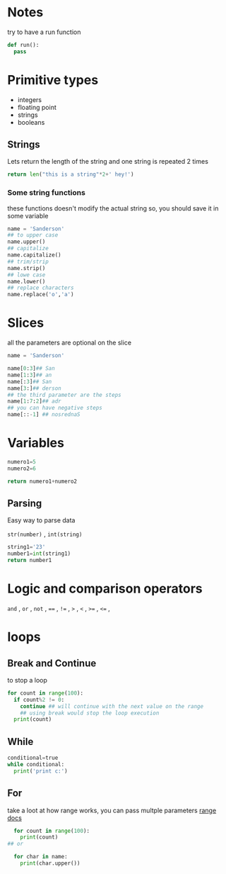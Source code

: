 * Notes
try to have a run function

#+begin_src python
def run():
  pass
#+end_src

* Primitive types

- integers
- floating point
- strings
- booleans

** Strings

 Lets return the length of the string and one string is repeated 2 times
#+begin_src python
return len("this is a string"*2+' hey!')
#+end_src

#+RESULTS:
: 37

***  Some string functions
these functions doesn't modify the actual string so, you should save it in some variable

#+begin_src python
name = 'Sanderson'
## to upper case
name.upper()
## capitalize
name.capitalize()
## trim/strip
name.strip()
## lowe case
name.lower()
## replace characters
name.replace('o','a')

#+end_src

* Slices
all the parameters are optional on the slice
#+begin_src python
name = 'Sanderson'

name[0:3]## San
name[1:3]## an
name[:3]## San
name[3:]## derson
## the third parameter are the steps
name[1:7:2]## adr
## you can have negative steps
name[::-1] ## nosrednaS

#+end_src

* Variables

#+begin_src python
numero1=5
numero2=6

return numero1+numero2
#+end_src

#+RESULTS:
: 11

** Parsing
Easy way to parse data

=str(number)= , =int(string)= 

#+begin_src python
string1='23'
number1=int(string1)
return number1
#+end_src

#+RESULTS:
: 23

* Logic and comparison operators 

=and= , =or= , =not= , ====  , =!== , =>= , =<= ,  =>== , =<== ,

* loops
** Break and Continue
to stop a loop
#+begin_src python
  for count in range(100):
    if count%2 != 0:
      continue ## will continue with the next value on the range
      ## using break would stop the loop execution
    print(count)
#+end_src


** While
#+begin_src python
  conditional=true
  while conditional:
    print('print c:')
#+end_src

** For
take a loot at how range works, you can pass multple parameters [[https://docs.python.org/3/library/stdtypes.html?highlight=range#range][range docs]]
#+begin_src python
  for count in range(100):
    print(count)
## or

  for char in name:
    print(char.upper())
#+end_src
